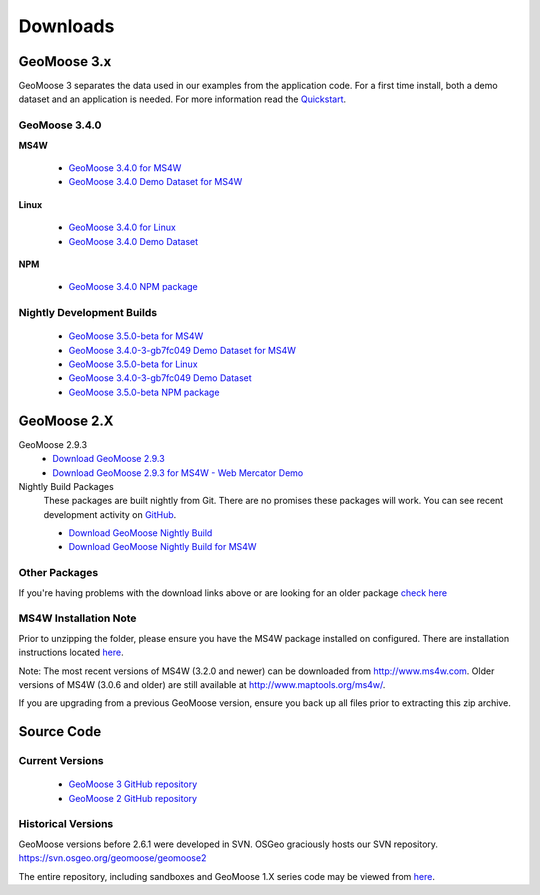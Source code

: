 .. _download:

Downloads
=========

GeoMoose 3.x
------------

GeoMoose 3 separates the data used in our examples from the application code. For a first time install, both a demo dataset and an application is needed. For more information read the `Quickstart <./quickstart.html>`_.

GeoMoose 3.4.0
^^^^^^^^^^^^^^

**MS4W**

	* `GeoMoose 3.4.0 for MS4W <https://www.geomoose.org/downloads/gm3-examples-3.4.0-ms4w.zip>`_ 
	* `GeoMoose 3.4.0 Demo Dataset for MS4W <https://www.geomoose.org/downloads/gm3-demo-data-3.4.0-ms4w.zip>`_

**Linux**

	* `GeoMoose 3.4.0 for Linux <https://www.geomoose.org/downloads/gm3-examples-3.4.0.zip>`_  
	* `GeoMoose 3.4.0 Demo Dataset <https://www.geomoose.org/downloads/gm3-demo-data-3.4.0.zip>`_

**NPM**

	* `GeoMoose 3.4.0 NPM package <https://www.geomoose.org/downloads/gm3-npm-3.4.0.tgz>`_

Nightly Development Builds
^^^^^^^^^^^^^^^^^^^^^^^^^^
	* `GeoMoose 3.5.0-beta for MS4W <https://www.geomoose.org/downloads/gm3-examples-3.5.0-beta-ms4w.zip>`_ 
	* `GeoMoose 3.4.0-3-gb7fc049 Demo Dataset for MS4W <https://www.geomoose.org/downloads/gm3-demo-data-3.4.0-3-gb7fc049-ms4w.zip>`_

	* `GeoMoose 3.5.0-beta for Linux <https://www.geomoose.org/downloads/gm3-examples-3.5.0-beta.zip>`_  
	* `GeoMoose 3.4.0-3-gb7fc049 Demo Dataset <https://www.geomoose.org/downloads/gm3-demo-data-3.4.0-3-gb7fc049.zip>`_

	* `GeoMoose 3.5.0-beta NPM package <https://www.geomoose.org/downloads/gm3-npm-3.5.0-beta.tgz>`_


GeoMoose 2.X
------------
GeoMoose 2.9.3
	* `Download GeoMoose 2.9.3 <https://www.geomoose.org/downloads/geomoose-2.9.3.tar.gz>`_
	* `Download GeoMoose 2.9.3 for MS4W - Web Mercator Demo <https://www.geomoose.org/downloads/GeoMOOSE-2.9.3-MS4W.zip>`_

Nightly Build Packages
	These packages are built nightly from Git.  There are no promises these packages will work.  You can see recent development activity on `GitHub <https://github.com/geomoose/geomoose/commits/master>`_.

	* `Download GeoMoose Nightly Build <https://www.geomoose.org/downloads/geomoose-nightly.tar.gz>`_
	* `Download GeoMoose Nightly Build for MS4W <https://www.geomoose.org/downloads/GeoMOOSE-nightly-MS4W.zip>`_

Other Packages
^^^^^^^^^^^^^^

If you're having problems with the download links above or are looking for an older package `check here <https://www.geomoose.org/downloads/>`_

MS4W Installation Note
^^^^^^^^^^^^^^^^^^^^^^

Prior to unzipping the folder, please ensure you have the MS4W package installed on configured. There are installation instructions located `here <https://docs.geomoose.org/docs/install_ms4w.html>`__.

Note: The most recent versions of MS4W (3.2.0 and newer) can be downloaded from http://www.ms4w.com.  Older versions of MS4W (3.0.6 and older) are still available at http://www.maptools.org/ms4w/.

If you are upgrading from a previous GeoMoose version, ensure you back up all files prior to extracting this zip archive.


Source Code
-----------

Current Versions
^^^^^^^^^^^^^^^^

  * `GeoMoose 3 GitHub repository <https://github.com/geomoose/gm3>`_
  * `GeoMoose 2 GitHub repository <https://github.com/geomoose/geomoose>`_

Historical Versions
^^^^^^^^^^^^^^^^^^^
GeoMoose versions before 2.6.1 were developed in SVN. OSGeo graciously hosts our SVN repository.  https://svn.osgeo.org/geomoose/geomoose2

The entire repository, including sandboxes and GeoMoose 1.X series code may be viewed from `here <http://trac.osgeo.org/geomoose/browser>`__.
